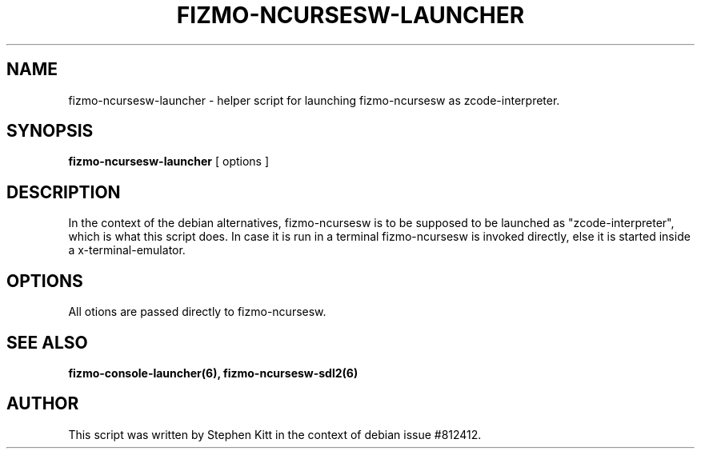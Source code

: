 .TH FIZMO-NCURSESW-LAUNCHER 6 "September 11, 2017" "0.7.13"
.SH NAME
fizmo-ncursesw-launcher
- helper script for launching fizmo-ncursesw as zcode-interpreter.

.SH SYNOPSIS
.B fizmo-ncursesw-launcher
[ options ]

.SH DESCRIPTION
In the context of the debian alternatives, fizmo-ncursesw is to be supposed to
be launched as "zcode-interpreter", which is what this script does. In case it
is run in a terminal fizmo-ncursesw is invoked directly, else it is started
inside a x-terminal-emulator.

.SH OPTIONS
All otions are passed directly to fizmo-ncursesw.

.SH SEE ALSO
.BR fizmo-console-launcher(6),
.BR fizmo-ncursesw-sdl2(6)

.SH AUTHOR
This script was written by Stephen Kitt in the context of debian
issue #812412.

